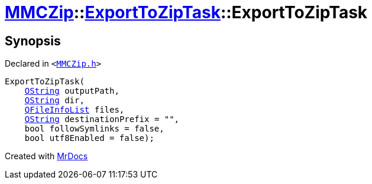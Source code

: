 [#MMCZip-ExportToZipTask-2constructor-0f]
= xref:MMCZip.adoc[MMCZip]::xref:MMCZip/ExportToZipTask.adoc[ExportToZipTask]::ExportToZipTask
:relfileprefix: ../../
:mrdocs:


== Synopsis

Declared in `&lt;https://github.com/PrismLauncher/PrismLauncher/blob/develop/launcher/MMCZip.h#L174[MMCZip&period;h]&gt;`

[source,cpp,subs="verbatim,replacements,macros,-callouts"]
----
ExportToZipTask(
    xref:QString.adoc[QString] outputPath,
    xref:QString.adoc[QString] dir,
    xref:QFileInfoList.adoc[QFileInfoList] files,
    xref:QString.adoc[QString] destinationPrefix = &quot;&quot;,
    bool followSymlinks = false,
    bool utf8Enabled = false);
----



[.small]#Created with https://www.mrdocs.com[MrDocs]#
